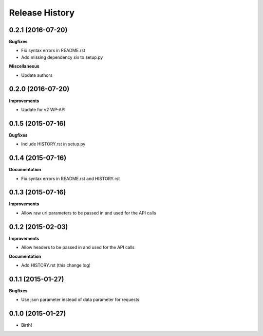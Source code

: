 .. :changelog:

Release History
---------------

0.2.1 (2016-07-20)
++++++++++++++++++

**Bugfixes**

- Fix syntax errors in README.rst
- Add missing dependency `six` to setup.py

**Miscellaneous**

- Update authors

0.2.0 (2016-07-20)
++++++++++++++++++

**Improvements**

- Update for v2 WP-API

0.1.5 (2015-07-16)
++++++++++++++++++

**Bugfixes**

- Include HISTORY.rst in setup.py

0.1.4 (2015-07-16)
++++++++++++++++++

**Documentation**

- Fix syntax errors in README.rst and HISTORY.rst

0.1.3 (2015-07-16)
++++++++++++++++++

**Improvements**

- Allow raw url parameters to be passed in and used for the API calls

0.1.2 (2015-02-03)
++++++++++++++++++

**Improvements**

- Allow headers to be passed in and used for the API calls

**Documentation**

- Add HISTORY.rst (this change log)


0.1.1 (2015-01-27)
++++++++++++++++++

**Bugfixes**

- Use json parameter instead of data parameter for requests


0.1.0 (2015-01-27)
++++++++++++++++++

- Birth!

